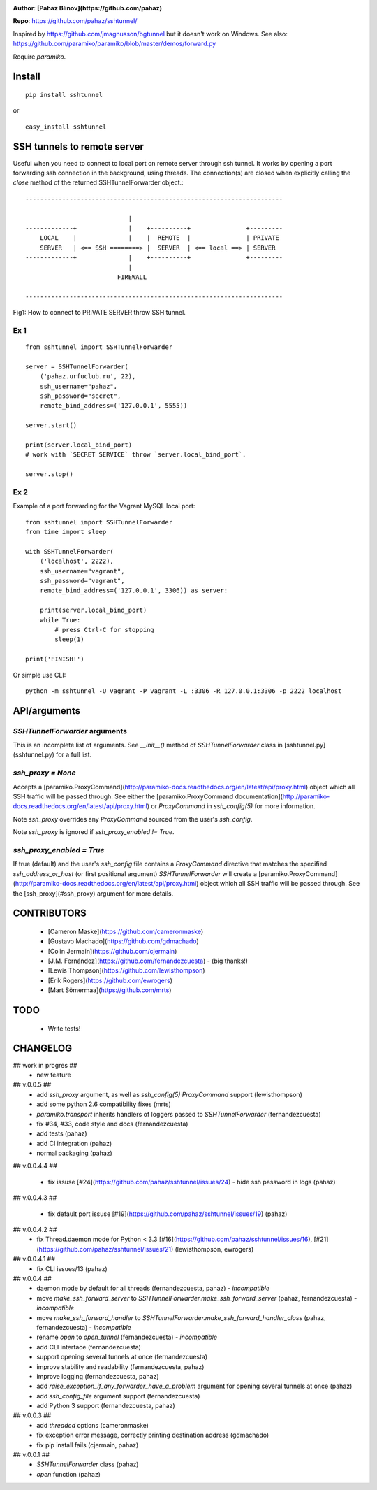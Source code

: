 
.. image:: https://circleci.com/gh/pahaz/sshtunnel.svg?style=svg
   :target: https://circleci.com/gh/pahaz/sshtunnel

**Author**: **[Pahaz Blinov](https://github.com/pahaz)**

**Repo**: https://github.com/pahaz/sshtunnel/

Inspired by https://github.com/jmagnusson/bgtunnel but it doesn't work on Windows.  
See also: https://github.com/paramiko/paramiko/blob/master/demos/forward.py

Require `paramiko`.

Install
=======

::

    pip install sshtunnel

or :: 

    easy_install sshtunnel

SSH tunnels to remote server
============================

Useful when you need to connect to local port on remote server through ssh
tunnel. It works by opening a port forwarding ssh connection in the
background, using threads. The connection(s) are closed when explicitly
calling the `close` method of the returned SSHTunnelForwarder object.::

    ----------------------------------------------------------------------
    
                                |
    -------------+              |    +----------+               +---------
        LOCAL    |              |    |  REMOTE  |               | PRIVATE
        SERVER   | <== SSH ========> |  SERVER  | <== local ==> | SERVER
    -------------+              |    +----------+               +---------
                                |
                             FIREWALL
    
    ----------------------------------------------------------------------

Fig1: How to connect to PRIVATE SERVER throw SSH tunnel.


Ex 1
----

::

    from sshtunnel import SSHTunnelForwarder
    
    server = SSHTunnelForwarder(
        ('pahaz.urfuclub.ru', 22),
        ssh_username="pahaz",
        ssh_password="secret",
        remote_bind_address=('127.0.0.1', 5555))
    
    server.start()
    
    print(server.local_bind_port)
    # work with `SECRET SERVICE` throw `server.local_bind_port`.
    
    server.stop()

Ex 2
----

Example of a port forwarding for the Vagrant MySQL local port::

    from sshtunnel import SSHTunnelForwarder
    from time import sleep
    
    with SSHTunnelForwarder(
        ('localhost', 2222),
        ssh_username="vagrant",
        ssh_password="vagrant",
        remote_bind_address=('127.0.0.1', 3306)) as server:
    
        print(server.local_bind_port)
        while True:
            # press Ctrl-C for stopping
            sleep(1)
    
    print('FINISH!')

Or simple use CLI::

    python -m sshtunnel -U vagrant -P vagrant -L :3306 -R 127.0.0.1:3306 -p 2222 localhost

API/arguments
=============

`SSHTunnelForwarder` arguments
------------------------------

This is an incomplete list of arguments.  See `__init__()` method of `SSHTunnelForwarder` class in [sshtunnel.py](sshtunnel.py) for a full list.

`ssh_proxy = None`
------------------

Accepts a [paramiko.ProxyCommand](http://paramiko-docs.readthedocs.org/en/latest/api/proxy.html) object which all SSH traffic will be passed through.  See either the [paramiko.ProxyCommand documentation](http://paramiko-docs.readthedocs.org/en/latest/api/proxy.html) or `ProxyCommand` in `ssh_config(5)` for more information.

Note `ssh_proxy` overrides any `ProxyCommand` sourced from the user's `ssh_config`.

Note `ssh_proxy` is ignored if `ssh_proxy_enabled != True`.

`ssh_proxy_enabled = True`
--------------------------

If true (default) and the user's `ssh_config` file contains a `ProxyCommand` directive that matches the specified `ssh_address_or_host` (or first positional argument) `SSHTunnelForwarder` will create a [paramiko.ProxyCommand](http://paramiko-docs.readthedocs.org/en/latest/api/proxy.html) object which all SSH traffic will be passed through.  See the [ssh_proxy](#ssh_proxy) argument for more details.


CONTRIBUTORS
============

 - [Cameron Maske](https://github.com/cameronmaske)
 - [Gustavo Machado](https://github.com/gdmachado)
 - [Colin Jermain](https://github.com/cjermain)
 - [J.M. Fernández](https://github.com/fernandezcuesta) - (big thanks!)
 - [Lewis Thompson](https://github.com/lewisthompson)
 - [Erik Rogers](https://github.com/ewrogers)
 - [Mart Sõmermaa](https://github.com/mrts)

TODO
====

 - Write tests!
 
CHANGELOG
=========

## work in progres ##
 - new feature

## v.0.0.5 ##
 - add `ssh_proxy` argument, as well as `ssh_config(5)` `ProxyCommand` support (lewisthompson)
 - add some python 2.6 compatibility fixes (mrts)
 - `paramiko.transport` inherits handlers of loggers passed to `SSHTunnelForwarder` (fernandezcuesta)
 - fix #34, #33, code style and docs (fernandezcuesta)
 - add tests (pahaz)
 - add CI integration (pahaz)
 - normal packaging (pahaz)

## v.0.0.4.4 ##

 - fix issuse [#24](https://github.com/pahaz/sshtunnel/issues/24) - hide ssh password in logs (pahaz)

## v.0.0.4.3 ##

 - fix default port issuse [#19](https://github.com/pahaz/sshtunnel/issues/19) (pahaz)

## v.0.0.4.2 ##
 - fix Thread.daemon mode for Python < 3.3 [#16](https://github.com/pahaz/sshtunnel/issues/16), [#21](https://github.com/pahaz/sshtunnel/issues/21) (lewisthompson, ewrogers)

## v.0.0.4.1 ##
 - fix CLI issues/13 (pahaz)

## v.0.0.4 ##
 - daemon mode by default for all threads (fernandezcuesta, pahaz) - *incompatible*
 - move `make_ssh_forward_server` to `SSHTunnelForwarder.make_ssh_forward_server` (pahaz, fernandezcuesta) - *incompatible*
 - move `make_ssh_forward_handler` to `SSHTunnelForwarder.make_ssh_forward_handler_class` (pahaz, fernandezcuesta) - *incompatible*
 - rename `open` to `open_tunnel` (fernandezcuesta) - *incompatible*
 - add CLI interface (fernandezcuesta)
 - support opening several tunnels at once (fernandezcuesta)
 - improve stability and readability (fernandezcuesta, pahaz)
 - improve logging (fernandezcuesta, pahaz)
 - add `raise_exception_if_any_forwarder_have_a_problem` argument for opening several tunnels at once (pahaz)
 - add `ssh_config_file` argument support (fernandezcuesta)
 - add Python 3 support (fernandezcuesta, pahaz)

## v.0.0.3 ##
 - add `threaded` options (cameronmaske)
 - fix exception error message, correctly printing destination address (gdmachado)
 - fix pip install fails (cjermain, pahaz)

## v.0.0.1 ##
 - `SSHTunnelForwarder` class (pahaz)
 - `open` function (pahaz)

